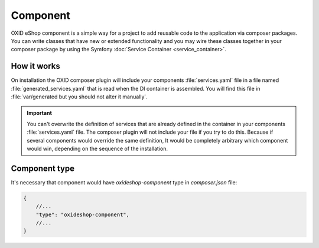 Component
=========

OXID eShop component is a simple way for a project to add reusable code to the application via composer packages.
You can write classes that have new or extended functionality and you may wire these classes together in your
composer package by using the Symfony :doc:`Service Container <service_container>`.

How it works
------------

On installation the OXID composer plugin will include your components :file:`services.yaml` file in a file
named :file:`generated_services.yaml` that is read when the DI container is assembled.
You will find this file in :file:`var/generated but you should not alter it manually`.

.. important::

    You can't overwrite the definition of services that are already defined in the container
    in your components :file:`services.yaml` file. The composer plugin will not include your
    file if you try to do this. Because if several components would override the same definition,
    It would be completely arbitrary which component would win, depending on the sequence of the installation.


Component type
--------------

It's necessary that component would have `oxideshop-component` type in `composer.json` file:

.. code:: json

    {
        //...
        "type": "oxideshop-component",
        //...
    }
